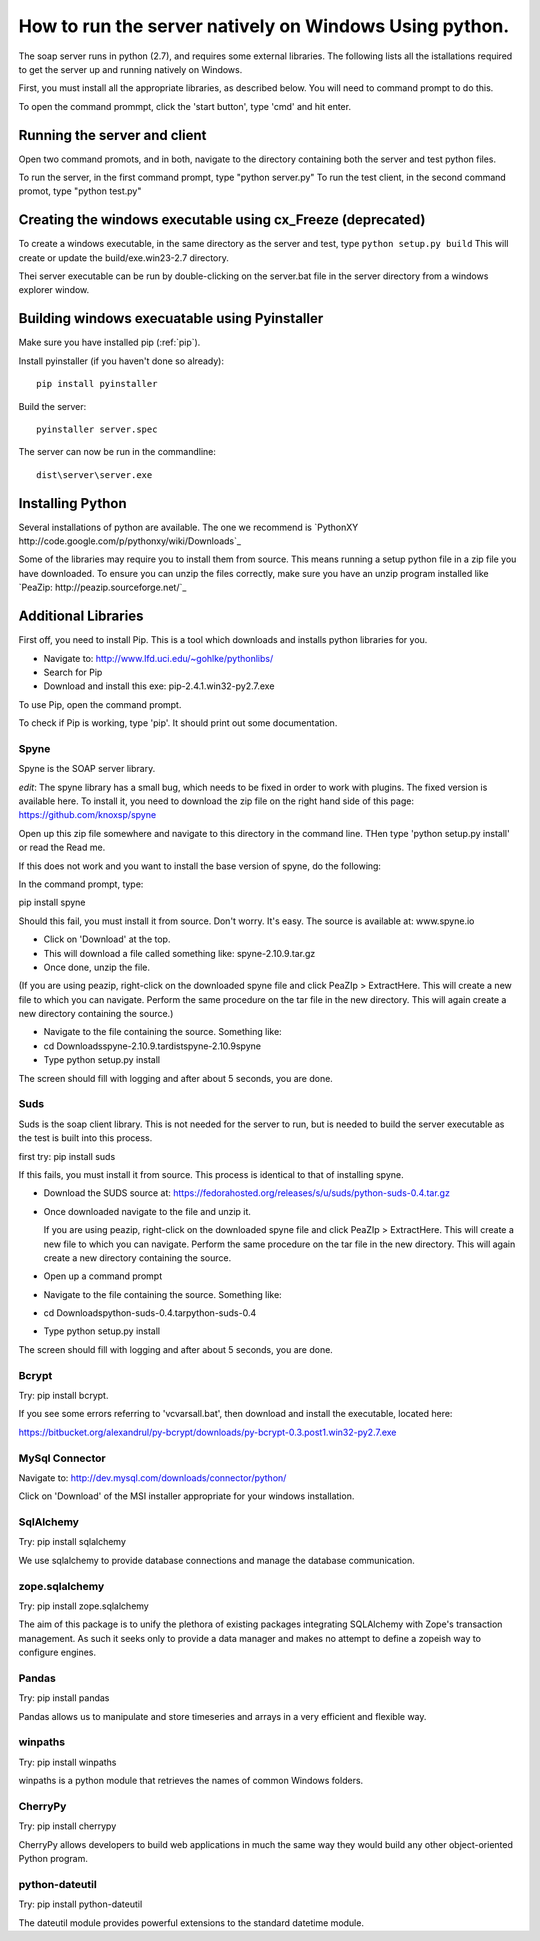 How to run the server natively on Windows Using python. 
=======================================================

The soap server runs in python (2.7), and requires some external
libraries. The following lists all the istallations required to get
the server up and running natively on Windows.

First, you must install all the appropriate libraries, as described below.
You will need to command prompt to do this.

To open the command prommpt, click the 'start button', type 'cmd' and hit enter.

Running the server and client
-----------------------------
Open two command promots, and in both, navigate to the directory containing both the server and test python files.

To run the server, in the first command prompt, type "python server.py"
To run the test client, in the second command promot, type "python test.py"

Creating the windows executable using cx_Freeze (deprecated)
------------------------------------------------------------
To create a windows executable, in the same directory as the server and test,
type ``python setup.py build`` This will create or update the
build/exe.win23-2.7 directory.

Thei server executable can be run by double-clicking on the server.bat file in
the server directory from a windows explorer window.

Building windows execuatable using Pyinstaller
----------------------------------------------

Make sure you have installed pip (:ref:`pip`).

Install pyinstaller (if you haven't done so already)::

    pip install pyinstaller

Build the server::

    pyinstaller server.spec

The server can now be run in the commandline::

    dist\server\server.exe

Installing Python
-----------------
Several installations of python are available.
The one we recommend is `PythonXY http://code.google.com/p/pythonxy/wiki/Downloads`_

Some of the libraries may require you to install them from source. This means
running a setup python file in a zip file you have downloaded. To ensure you can unzip the files correctly, make sure you have an unzip program installed like `PeaZip: http://peazip.sourceforge.net/`_

.. _pip:

Additional Libraries
--------------------
First off, you need to install Pip. This is a tool which downloads and installs python libraries for you.

- Navigate to: http://www.lfd.uci.edu/~gohlke/pythonlibs/
- Search for Pip
- Download and install this exe: pip-2.4.1.win32-py2.7.exe

To use Pip, open the command prompt.

To check if Pip is working, type 'pip'. It should print out some documentation.


Spyne
******
Spyne is the SOAP server library.

*edit*: The spyne library has a small bug, which needs to be fixed in order
to work with plugins. The fixed version is available here. To install it, you
need to download the zip file on the right hand side of this page: https://github.com/knoxsp/spyne

Open up this zip file somewhere and navigate to this directory in the command line.
THen type 'python setup.py install' or read the Read me.

If this does not work and you want to install the base version of spyne, do the
following:

In the command prompt, type:

pip install spyne

Should this fail, you must install it from source. Don't worry. It's easy.
The source is available at: www.spyne.io

- Click on 'Download' at the top.
- This will download a file called something like: spyne-2.10.9.tar.gz
- Once done, unzip the file.
(If you are using peazip, right-click on the downloaded spyne file and click PeaZIp > ExtractHere. This will create a new file to which you can navigate. Perform the same procedure on the tar file in the new directory. This will again create a new directory containing the source.)

- Navigate to the file containing the source. Something like:
- cd Downloads\spyne-2.10.9.tar\dist\spyne-2.10.9\spyne

- Type python setup.py install

The screen should fill with logging and after about 5 seconds, you are done.

Suds
****
Suds is the soap client library. This is not needed for the server to run, but is needed to build the server executable as the test is built into this process.

first try:
pip install suds

If this fails, you must install it from source. This process is identical to that of installing spyne.

- Download the SUDS source at: https://fedorahosted.org/releases/s/u/suds/python-suds-0.4.tar.gz

- Once downloaded navigate to the file and unzip it.

  If you are using peazip, right-click on the downloaded spyne file and click PeaZIp > ExtractHere. This will create a new file to which you can navigate. Perform the same procedure on the tar file in the new directory. This will again create a new directory containing the source.

- Open up a command prompt

- Navigate to the file containing the source. Something like:
- cd Downloads\python-suds-0.4.tar\python-suds-0.4

- Type python setup.py install

The screen should fill with logging and after about 5 seconds, you are done.


Bcrypt
*******
Try:
pip install bcrypt.

If you see some errors referring to 'vcvarsall.bat', then download and install the executable, located here:

https://bitbucket.org/alexandrul/py-bcrypt/downloads/py-bcrypt-0.3.post1.win32-py2.7.exe

MySql Connector
***************
Navigate to: http://dev.mysql.com/downloads/connector/python/

Click on 'Download' of the MSI installer appropriate for your windows installation.

SqlAlchemy
**********
Try:
pip install sqlalchemy

We use sqlalchemy to provide database connections and manage the database communication.  

zope.sqlalchemy
***************
Try:
pip install zope.sqlalchemy

The aim of this package is to unify the plethora of existing packages integrating SQLAlchemy with Zope's transaction management. As such it seeks only to provide a data manager and makes no attempt to define a zopeish way to configure engines.

Pandas
******
Try:
pip install pandas

Pandas allows us to manipulate and store timeseries and arrays in a very efficient and flexible way.

winpaths 
********
Try:
pip install winpaths

winpaths is a python module that retrieves the names of common Windows folders.

CherryPy
*********
Try:
pip install cherrypy

CherryPy allows developers to build web applications in much the same way they would build any other object-oriented Python program.

python-dateutil
****************
Try: 
pip install python-dateutil

The dateutil module provides powerful extensions to the standard datetime module.


